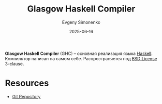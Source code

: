 :PROPERTIES:
:ID:       22fc207b-c08a-489e-88ee-ff83bbef146f
:END:
#+TITLE: Glasgow Haskell Compiler
#+AUTHOR: Evgeny Simonenko
#+LANGUAGE: Russian
#+LICENSE: CC BY-SA 4.0
#+DATE: 2025-06-16
#+FILETAGS: :haskell:programming-languages:compilers:

*Glasgow Haskell Compiler* (GHC) -- основная реализация языка [[id:c5c55d95-c907-421c-8fa9-225594a8348a][Haskell]]. Компилятор написан на самом себе. Распространяется под [[id:39a52314-606c-4bce-9563-ae2bbf86bb9e][BSD License]] 3-clause.

* Resources

- [[https://gitlab.haskell.org/ghc/ghc][Git Repository]]
